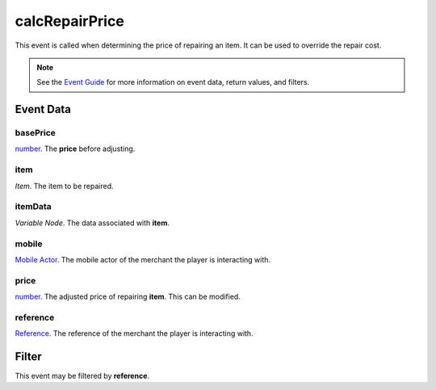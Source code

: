 
calcRepairPrice
====================================================================================================

This event is called when determining the price of repairing an item. It can be used to override the repair cost.

.. note:: See the `Event Guide`_ for more information on event data, return values, and filters.


Event Data
----------------------------------------------------------------------------------------------------

basePrice
~~~~~~~~~~~~~~~~~~~~~~~~~~~~~~~~~~~~~~~~~~~~~~~~~~~~~~~~~~~~~~~~~~~~~~~~~~~~~~~~~~~~~~~~~~~~~~~~~~~~
`number`_. The **price** before adjusting.

item
~~~~~~~~~~~~~~~~~~~~~~~~~~~~~~~~~~~~~~~~~~~~~~~~~~~~~~~~~~~~~~~~~~~~~~~~~~~~~~~~~~~~~~~~~~~~~~~~~~~~
*Item*. The item to be repaired.

itemData
~~~~~~~~~~~~~~~~~~~~~~~~~~~~~~~~~~~~~~~~~~~~~~~~~~~~~~~~~~~~~~~~~~~~~~~~~~~~~~~~~~~~~~~~~~~~~~~~~~~~
*Variable Node*. The data associated with **item**.

mobile
~~~~~~~~~~~~~~~~~~~~~~~~~~~~~~~~~~~~~~~~~~~~~~~~~~~~~~~~~~~~~~~~~~~~~~~~~~~~~~~~~~~~~~~~~~~~~~~~~~~~
`Mobile Actor`_. The mobile actor of the merchant the player is interacting with.

price
~~~~~~~~~~~~~~~~~~~~~~~~~~~~~~~~~~~~~~~~~~~~~~~~~~~~~~~~~~~~~~~~~~~~~~~~~~~~~~~~~~~~~~~~~~~~~~~~~~~~
`number`_. The adjusted price of repairing **item**. This can be modified.

reference
~~~~~~~~~~~~~~~~~~~~~~~~~~~~~~~~~~~~~~~~~~~~~~~~~~~~~~~~~~~~~~~~~~~~~~~~~~~~~~~~~~~~~~~~~~~~~~~~~~~~
`Reference`_. The reference of the merchant the player is interacting with.


Filter
----------------------------------------------------------------------------------------------------
This event may be filtered by **reference**.


.. _`Event Guide`: ../guide/events.html

.. _`mobileDeactivated`: mobileDeactivated.html

.. _`boolean`: ../type/lua/boolean.html
.. _`number`: ../type/lua/number.html

.. _`Mobile Actor`: ../type/tes3/mobileActor.html
.. _`Reference`: ../type/tes3/reference.html